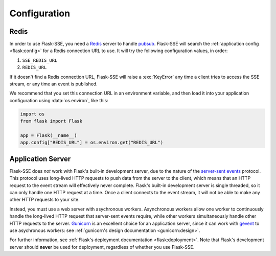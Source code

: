 Configuration
=============

Redis
-----

In order to use Flask-SSE, you need a Redis_ server to handle pubsub_.
Flask-SSE will search the :ref:`application config <flask:config>` for a Redis
connection URL to use. It will try the following configuration values, in
order:

1. ``SSE_REDIS_URL``
2. ``REDIS_URL``

If it doesn't find a Redis connection URL, Flask-SSE will raise a
:exc:`KeyError` any time a client tries to access the SSE stream, or any time
an event is published.

We recommend that you set this connection URL in an environment variable,
and then load it into your application configuration using :data:`os.environ`,
like this:

.. code-block:: python

    import os
    from flask import Flask

    app = Flask(__name__)
    app.config["REDIS_URL"] = os.environ.get("REDIS_URL")

Application Server
------------------

Flask-SSE does *not* work with Flask's built-in development server, due to
the nature of the `server-sent events`_ protocol. This protocol uses long-lived
HTTP requests to push data from the server to the client, which means that an
HTTP request to the event stream will effectively never complete. Flask's
built-in development server is single threaded, so it can only handle one HTTP
request at a time. Once a client connects to the event stream, it will not
be able to make any other HTTP requests to your site.

Instead, you must use a web server with asychronous workers. Asynchronous
workers allow one worker to continuously handle the long-lived HTTP request
that server-sent events require, while other workers simultaneously handle
other HTTP requests to the server. Gunicorn_ is an excellent choice for an
application server, since it can work with gevent_ to use asychronous workers:
see :ref:`gunicorn's design documentation <gunicorn:design>`.

For further information, see
:ref:`Flask's deployment documentation <flask:deployment>`.
Note that Flask's development server should **never** be used for deployment,
regardless of whether you use Flask-SSE.

.. _Redis: http://www.redis.io/
.. _pubsub: http://redis.io/topics/pubsub
.. _gunicorn: http://gunicorn.org/
.. _gevent: http://www.gevent.org/
.. _server-sent events: https://developer.mozilla.org/en-US/docs/Web/API/Server-sent_events
